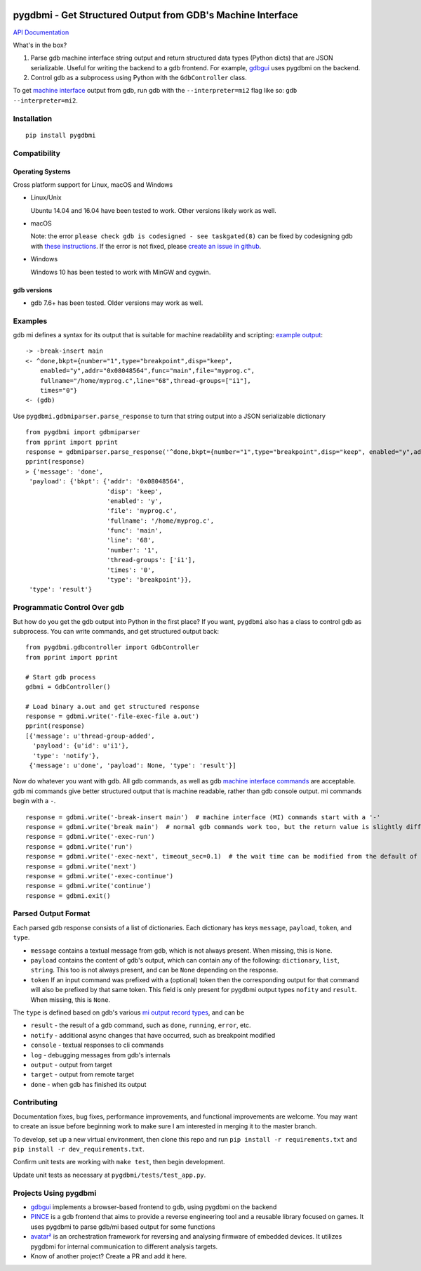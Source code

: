 .. image:: https://travis-ci.org/cs01/pygdbmi.svg?branch=master
  :target: https://travis-ci.org/cs01/pygdbmi

.. image:: https://img.shields.io/badge/pypi-v0.8.2.0-blue.svg
  :target: https://pypi.python.org/pypi/pygdbmi/

.. image:: https://img.shields.io/badge/python-2.7,3.3,3.4,3.5,3.6,pypy-blue.svg
  :target: https://pypi.python.org/pypi/pygdbmi/

pygdbmi - Get Structured Output from GDB's Machine Interface
============================================================

`API Documentation <http://grassfedcode.com/pygdbmi/>`_

What's in the box?

1. Parse gdb machine interface string output and return structured data types (Python dicts) that are JSON serializable. Useful for writing the backend to a gdb frontend. For example, `gdbgui <https://github.com/cs01/gdbgui>`__ uses pygdbmi on the backend.

2. Control gdb as a subprocess using Python with the ``GdbController`` class.

To get `machine interface <https://sourceware.org/gdb/onlinedocs/gdb/GDB_002fMI.html>`_ output from gdb, run gdb with the ``--interpreter=mi2`` flag like so: ``gdb --interpreter=mi2``.

Installation
------------

::

    pip install pygdbmi

Compatibility
-------------

Operating Systems
^^^^^^^^^^^^^^^^^

Cross platform support for Linux, macOS and Windows

- Linux/Unix

  Ubuntu 14.04 and 16.04 have been tested to work. Other versions likely work as well.

- macOS

  Note: the error ``please check gdb is codesigned - see taskgated(8)`` can be fixed by codesigning gdb with `these instructions <http://andresabino.com/2015/04/14/codesign-gdb-on-mac-os-x-yosemite-10-10-2/>`_. If the error is not fixed, please `create an issue in github <https://github.com/cs01/pygdbmi/issues>`_.

- Windows

  Windows 10 has been tested to work with MinGW and cygwin.

gdb versions
^^^^^^^^^^^^

- gdb 7.6+ has been tested. Older versions may work as well.

Examples
--------

gdb mi defines a syntax for its output that is suitable for machine readability and scripting: `example
output <https://sourceware.org/gdb/onlinedocs/gdb/GDB_002fMI-Simple-Examples.html#GDB_002fMI-Simple-Examples>`__:

::

     -> -break-insert main
     <- ^done,bkpt={number="1",type="breakpoint",disp="keep",
         enabled="y",addr="0x08048564",func="main",file="myprog.c",
         fullname="/home/myprog.c",line="68",thread-groups=["i1"],
         times="0"}
     <- (gdb)

Use ``pygdbmi.gdbmiparser.parse_response`` to turn that string output
into a JSON serializable dictionary

::

    from pygdbmi import gdbmiparser
    from pprint import pprint
    response = gdbmiparser.parse_response('^done,bkpt={number="1",type="breakpoint",disp="keep", enabled="y",addr="0x08048564",func="main",file="myprog.c",fullname="/home/myprog.c",line="68",thread-groups=["i1"],times="0"')
    pprint(response)
    > {'message': 'done',
     'payload': {'bkpt': {'addr': '0x08048564',
                          'disp': 'keep',
                          'enabled': 'y',
                          'file': 'myprog.c',
                          'fullname': '/home/myprog.c',
                          'func': 'main',
                          'line': '68',
                          'number': '1',
                          'thread-groups': ['i1'],
                          'times': '0',
                          'type': 'breakpoint'}},
     'type': 'result'}

Programmatic Control Over gdb
-----------------------------

But how do you get the gdb output into Python in the first place? If you
want, ``pygdbmi`` also has a class to control gdb as subprocess. You can
write commands, and get structured output back:

::

    from pygdbmi.gdbcontroller import GdbController
    from pprint import pprint

    # Start gdb process
    gdbmi = GdbController()

    # Load binary a.out and get structured response
    response = gdbmi.write('-file-exec-file a.out')
    pprint(response)
    [{'message': u'thread-group-added',
      'payload': {u'id': u'i1'},
      'type': 'notify'},
     {'message': u'done', 'payload': None, 'type': 'result'}]

Now do whatever you want with gdb. All gdb commands, as well as gdb
`machine interface
commands <(https://sourceware.org/gdb/onlinedocs/gdb/GDB_002fMI-Input-Syntax.html#GDB_002fMI-Input-Syntax)>`__
are acceptable. gdb mi commands give better structured output that is
machine readable, rather than gdb console output. mi commands begin with
a ``-``.

::

    response = gdbmi.write('-break-insert main')  # machine interface (MI) commands start with a '-'
    response = gdbmi.write('break main')  # normal gdb commands work too, but the return value is slightly different
    response = gdbmi.write('-exec-run')
    response = gdbmi.write('run')
    response = gdbmi.write('-exec-next', timeout_sec=0.1)  # the wait time can be modified from the default of 1 second
    response = gdbmi.write('next')
    response = gdbmi.write('-exec-continue')
    response = gdbmi.write('continue')
    response = gdbmi.exit()


Parsed Output Format
-------------------------

Each parsed gdb response consists of a list of dictionaries. Each
dictionary has keys ``message``, ``payload``, ``token``, and ``type``.

-  ``message`` contains a textual message from gdb, which is not always
   present. When missing, this is ``None``.

-  ``payload`` contains the content of gdb's output, which can contain
   any of the following: ``dictionary``, ``list``, ``string``. This too
   is not always present, and can be ``None`` depending on the response.

-  ``token`` If an input command was prefixed with a (optional) token then the corresponding output for that command will also be prefixed by that same token. This field is only present for pygdbmi output types ``nofity`` and ``result``. When missing, this is ``None``.

The ``type`` is defined based on gdb's various `mi output record
types <(https://sourceware.org/gdb/onlinedocs/gdb/GDB_002fMI-Output-Records.html#GDB_002fMI-Output-Records)>`__,
and can be

-  ``result`` - the result of a gdb command, such as ``done``, ``running``,
   ``error``, etc.
-  ``notify`` - additional async changes that have occurred, such as
   breakpoint modified
-  ``console`` - textual responses to cli commands
-  ``log`` - debugging messages from gdb's internals
-  ``output`` - output from target
-  ``target`` - output from remote target
-  ``done`` - when gdb has finished its output

Contributing
------------
Documentation fixes, bug fixes, performance improvements, and functional improvements are welcome. You may want to create an issue before beginning work to make sure I am interested in merging it to the master branch.


To develop, set up a new virtual environment, then clone this repo and run
``pip install -r requirements.txt`` and ``pip install -r dev_requirements.txt``.

Confirm unit tests are working with ``make test``, then begin development.

Update unit tests as necessary at ``pygdbmi/tests/test_app.py``.



Projects Using pygdbmi
----------------------

-  `gdbgui <https://github.com/cs01/gdbgui>`__ implements a
   browser-based frontend to gdb, using pygdbmi on the backend
-  `PINCE <https://github.com/korcankaraokcu/PINCE>`__ is a
   gdb frontend that aims to provide a reverse engineering tool
   and a reusable library focused on games. It uses pygdbmi to
   parse gdb/mi based output for some functions
-  `avatar² <https://github.com/avatartwo/avatar2>`__ is an orchestration
   framework for reversing and analysing firmware of embedded devices.
   It utilizes pygdbmi for internal communication to different analysis
   targets.
- Know of another project? Create a PR and add it here.

